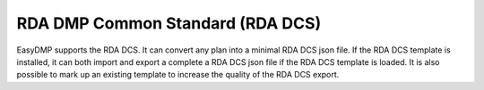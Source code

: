 =================================
RDA DMP Common Standard (RDA DCS)
=================================

EasyDMP supports the RDA DCS. It can convert any plan into a minimal RDA DCS
json file. If the RDA DCS template is installed, it can both import and export
a complete a RDA DCS json file if the RDA DCS template is loaded. It is also
possible to mark up an existing template to increase the quality of the RDA DCS
export.
